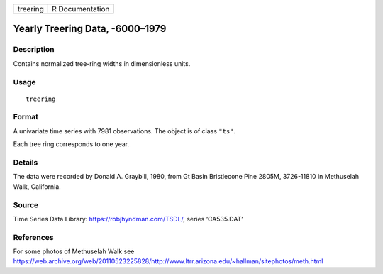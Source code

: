 ======== ===============
treering R Documentation
======== ===============

Yearly Treering Data, -6000–1979
--------------------------------

Description
~~~~~~~~~~~

Contains normalized tree-ring widths in dimensionless units.

Usage
~~~~~

::

   treering

Format
~~~~~~

A univariate time series with 7981 observations. The object is of class
``"ts"``.

Each tree ring corresponds to one year.

Details
~~~~~~~

The data were recorded by Donald A. Graybill, 1980, from Gt Basin
Bristlecone Pine 2805M, 3726-11810 in Methuselah Walk, California.

Source
~~~~~~

Time Series Data Library: https://robjhyndman.com/TSDL/, series
‘CA535.DAT’

References
~~~~~~~~~~

For some photos of Methuselah Walk see
https://web.archive.org/web/20110523225828/http://www.ltrr.arizona.edu/~hallman/sitephotos/meth.html
